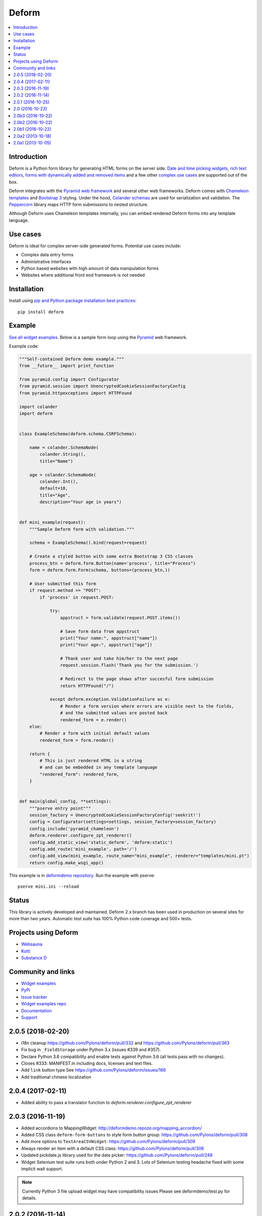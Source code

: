 Deform
======

.. image:: https://travis-ci.org/Pylons/deform.png?branch=master
        :target: https://travis-ci.org/Pylons/deform

.. image:: https://readthedocs.org/projects/deform/badge/?version=master
        :target: http://docs.pylonsproject.org/projects/deform/en/master/
        :alt: Master Documentation Status

.. image:: https://readthedocs.org/projects/deform/badge/?version=latest
        :target: http://docs.pylonsproject.org/projects/deform/en/latest/
        :alt: Latest Documentation Status

.. contents:: :local:


Introduction
------------

Deform is a Python form library for generating HTML forms on the server side.
`Date and time picking widgets <http://deformdemo.repoze.org/datetimeinput/>`_,
`rich text editors <http://deformdemo.repoze.org/richtext/>`_, `forms with
dynamically added and removed items
<http://deformdemo.repoze.org/sequence_of_mappings/>`_ and a few other `complex
use cases <http://deformdemo.repoze.org/>`_ are supported out of the box.

Deform integrates with the `Pyramid web framework <https://trypyramid.com/>`_
and several other web frameworks. Deform comes with `Chameleon templates
<https://chameleon.readthedocs.io/en/latest/>`_ and `Bootstrap 3
<http://getbootstrap.com>`_ styling. Under the hood, `Colander schemas
<https://github.com/Pylons/colander>`_ are used for serialization and
validation. The `Peppercorn <https://github.com/Pylons/peppercorn>`_ library
maps HTTP form submissions to nested structure.

Although Deform uses Chameleon templates internally, you can embed rendered
Deform forms into any template language.

Use cases
---------

Deform is ideal for complex server-side generated forms. Potential use cases
include:

* Complex data entry forms

* Administrative interfaces

* Python based websites with high amount of data manipulation forms

* Websites where additional front end framework is not needed

Installation
------------

Install using `pip and Python package installation best practices <https://packaging.python.org/en/latest/installing/>`_::

    pip install deform

Example
-------

`See all widget examples <http://deformdemo.repoze.org>`_. Below is a sample
form loop using the `Pyramid <http://trypyramid.com/>`_ web framework.

.. image:: https://github.com/Pylons/deform/raw/master/docs/example.png
    :width: 400px

Example code:

.. code-block:: python

    """Self-contained Deform demo example."""
    from __future__ import print_function

    from pyramid.config import Configurator
    from pyramid.session import UnencryptedCookieSessionFactoryConfig
    from pyramid.httpexceptions import HTTPFound

    import colander
    import deform


    class ExampleSchema(deform.schema.CSRFSchema):

        name = colander.SchemaNode(
            colander.String(),
            title="Name")

        age = colander.SchemaNode(
            colander.Int(),
            default=18,
            title="Age",
            description="Your age in years")


    def mini_example(request):
        """Sample Deform form with validation."""

        schema = ExampleSchema().bind(request=request)

        # Create a styled button with some extra Bootstrap 3 CSS classes
        process_btn = deform.form.Button(name='process', title="Process")
        form = deform.form.Form(schema, buttons=(process_btn,))

        # User submitted this form
        if request.method == "POST":
            if 'process' in request.POST:

                try:
                    appstruct = form.validate(request.POST.items())

                    # Save form data from appstruct
                    print("Your name:", appstruct["name"])
                    print("Your age:", appstruct["age"])

                    # Thank user and take him/her to the next page
                    request.session.flash('Thank you for the submission.')

                    # Redirect to the page shows after succesful form submission
                    return HTTPFound("/")

                except deform.exception.ValidationFailure as e:
                    # Render a form version where errors are visible next to the fields,
                    # and the submitted values are posted back
                    rendered_form = e.render()
        else:
            # Render a form with initial default values
            rendered_form = form.render()

        return {
            # This is just rendered HTML in a string
            # and can be embedded in any template language
            "rendered_form": rendered_form,
        }


    def main(global_config, **settings):
        """pserve entry point"""
        session_factory = UnencryptedCookieSessionFactoryConfig('seekrit!')
        config = Configurator(settings=settings, session_factory=session_factory)
        config.include('pyramid_chameleon')
        deform.renderer.configure_zpt_renderer()
        config.add_static_view('static_deform', 'deform:static')
        config.add_route('mini_example', path='/')
        config.add_view(mini_example, route_name="mini_example", renderer="templates/mini.pt")
        return config.make_wsgi_app()

This example is in `deformdemo repository <http://github.com/Pylons/deformdemo/>`_. Run the example with pserve::

     pserve mini.ini --reload

Status
------

This library is actively developed and maintained. Deform 2.x branch has been used in production on several sites for more than two years. Automatic test suite has 100% Python code coverage and 500+ tests.

Projects using Deform
---------------------

* `Websauna <https://websauna.org/>`_

* `Kotti <http://kotti.pylonsproject.org/>`_

* `Substance D <http://www.substanced.net/>`_

Community and links
-------------------

* `Widget examples <http://deformdemo.repoze.org>`_

* `PyPi <https://pypi.python.org/pypi/deform>`_

* `Issue tracker <http://github.com/Pylons/deform/issues>`_

* `Widget examples repo <https://github.com/Pylons/deformdemo/>`_

* `Documentation <http://docs.pylonsproject.org/projects/deform/en/latest/>`_

* `Support <https://pylonsproject.org/community-support.html>`_


2.0.5 (2018-02-20)
------------------

- i18n cleanup https://github.com/Pylons/deform/pull/332 and https://github.com/Pylons/deform/pull/363

- Fix bug in ``_FieldStorage`` under Python 3.x (issues #339 and #357).

- Declare Python 3.6 compatibility and enable tests against Python 3.6 (all tests pass with no changes).

- Closes #333: MANIFEST.in including docs, licenses and text files.

- Add ``link`` button type See https://github.com/Pylons/deform/issues/166

- Add traditional chinese localization

2.0.4 (2017-02-11)
------------------

- Added ability to pass a translator function to `deform.renderer.configure_zpt_renderer`


2.0.3 (2016-11-19)
------------------

- Added accordions to MappingWidget: http://deformdemo.repoze.org/mapping_accordion/

- Added CSS class ``deform-form-buttons`` to style form button group: https://github.com/Pylons/deform/pull/308

- Add more options to ``TextAreaCSVWidget``: https://github.com/Pylons/deform/pull/309

- Always render an item with a default CSS class: https://github.com/Pylons/deform/pull/306

- Updated pickdate.js library used for the date picker: https://github.com/Pylons/deform/pull/248

- Widget Selenium test suite runs both under Python 2 and 3. Lots of Selenium testing headache fixed with some implicit wait support.

.. note ::

    Currently Python 3 file upload widget may have compatibility issues Please see deformdemo/test.py for details.

2.0.2 (2016-11-14)
------------------

- Fix regression of ``<select>`` widget default values not honoured

- Updated Select2 widget JavaScript

2.0.1 (2016-10-25)
------------------

- Drop support for Python 2.6.

- Documentation reorganization and clean up to conform with Pylons Project
  projects.

- Fix select and select2 widget templates failing on Python 3.x

2.0 (2016-10-23)
----------------

- Release polish


2.0b3 (2016-10-22)
------------------

- Update demos and add standalone mini example

2.0b2 (2016-10-22)
------------------

- Fix README on PyPi

2.0b1 (2016-10-22)
------------------

- Updated bootstrap to 3.3.6.

- Fix dateparts.pt and datetimeinput.pt for changes in bootstrap v3.0.3.
  (The culprit is boostrap commit
  `853b69f <https://github.com/twbs/bootstrap/commit/853b69f2d>`_.)

- Make ``dateinput`` work again by using the fixed name "date" as expected
  by the pstruct schema.  See https://github.com/Pylons/deform/pull/221.

- Changed ``ISO8601_REGEX`` import to match change in colander

- Add support for Python 3.4, PyPy3.

- Raise ``Invalid`` rather than other errors when deserializing broken
  or malicious pstructs with invalid types.  See
  https://github.com/Pylons/deform/pull/203

- Read a time widget.

- Fix a bug in the DateInputWidget.  See
  https://github.com/Pylons/deform/pull/192.

- Ensured that ``None`` would not show up as a css class name in rendered
  template output.  See https://github.com/Pylons/deform/pull/191

  we now use dashed-names (e.g. ``deform-seq``).  A full list of changes is
  below::

    Old                               New

    deformClosebutton                 deform-closebutton
    deformFileupload                  deform-file-upload
    deformFormFieldset                deform-form-fieldset
    deformInsertBefore                deform-insert-before
    deformOrderbutton                 deform-orderbutton
    deformProto                       deform-proto
    deformReplaces                    deform-replaces
    deformSeq                         deform-seq
    deformSeqAdd                      deform-seq-add
    deformSeqContainer                deform-seq-container
    deformSeqItem                     deform-seq-item
    deformSet-item                    deform-set-item
    errorMsg                          error-msg
    errorMsgLbl                       error-msg-lbl

- Fixed handling of buttons in nested sequences.
  See https://github.com/Pylons/deform/issues/197

- Upload widget is themed like Bootstrap https://github.com/Pylons/deform/pull/280

- Select widget handles the mixture of strings and ints https://github.com/Pylons/deform/pull/300/ and https://github.com/Pylons/deform/pull/299

- Have the button css_class override the default button class. This is
  backwards-incompatible and will require users of css_class to add a
  btn-default/btn-primary class to the css_class.

- Simplified Chinese translation https://github.com/Pylons/deform/pull/274

- Don't cause unnecessary JavaScript calls on page load https://github.com/Pylons/deform/pull/267/

- Allow override Button Bootstap CSS styles https://github.com/Pylons/deform/pull/251

2.0a2 (2013-10-18)
------------------

- ``PasswordWidget`` and ``CheckedPasswordWidget`` have grown an additional
  argument/attribute named ``redisplay``, which controls what happens on a
  validation failure of a form involving such a field.  If ``redisplay`` is
  ``True`` (the default), the password will be re-rendered into the form when
  the form is re-rendered after validation failure.  If ``redisplay`` is
  ``False``, the password will not be re-rendered into the form.  The default
  is ``False``, which means that, as of this release, passwords will not
  be redisplayed; this changes the default behavior wrt previous releases.
  Values typed into password fields are not redisplayed by default during
  validation failure, as a security measure (the value winds up in browser
  history).  Use ``PasswordWidget(redisplay=True)`` or
  ``CheckedPasswordWidget(redisplay=True)`` to make these widgets redisplay
  passwords on validation failures, matching the old behavior.

- When using the default Chameleon template renderer, template names can now
  be "asset specifications" e.g. ``mypackage:subdir1/subdir2/mytemplate.pt``
  instead of extensionless paths relative to a search path.  When
  template names are specified as asset specifications, the
  ``pkg_resources.resource_filename`` API is used to dereference them
  into an actual file path.

2.0a1 (2013-10-05)
------------------

This is an alpha release of Deform v2.  Deform v2 is backwards incompatible
with Deform v1.  It requires the use of Twitter Bootstrap v3, whereas
deform v1 did not require Bootstrap.

A demonstration site that shows Deform 2 in action exists at
http://deform2demo.repoze.org.

Both Deform 1 and Deform 2 will be maintained going forward.  If you wish
to continue using Deform 1, because you cannot upgrade, or cannot depend on
Bootstrap 3, please pin your deform distribution requirement to
something below 2.0a1, e.g. ``deform<=1.999``.

This first alpha release is missing formal documentation updates.  Apologies,
we needed to get a release out onto PyPI, as not having one is holding back
the development of a number of platforms and applications that depend on the
changes in v2+.  Documentation updates will be forthcoming over the lifetime
of future alpha/beta releases.  However, below is a list of known issues that
need to be addressed to make a final release of Deform 2, as well as
information about new features, and migration notes.  You may also be
able to make use of the demo site at http://deform2demo.repoze.org to divine
how things have changed, and what CSS and JavaScript resources you'll need
to include in your pages to make use of this release.

TODO

- docs
- decide how to explain form.css (include in requirements or?)
- horizontal/inline forms + structural things
- assets for templates: deform should provide a tool to resolve that?
- placeholder support for all textual inputs (and required/maxlength
  see also https://github.com/Pylons/deform/pull/116)
- display help-blocks for readonly fields?
- maybe readonly should be a property of the schema, not the widget.
- consider whether "style"/"css_class" on multi-input widgets should apply to
  a container or each element.
- audit use of e.g. string:${css_class} so we don't see unexpected class="None"
  in widget rendering output.
- some sort of test for mapping_item input_prepend/input_append
- Currently description shows up as both tooltip of label and as help-block.
  Maybe make these two things separate or at least don't show them both using
  the same value.
- normalize CSS class names to deform-foo rather than deformFoo
- sequence_of_sequences: js that processes close/order buttons has to
  be less promiscuous (it uses e.g. "find"); symptom: buttons
  appear/disappear, act on the wrong element, etc... ugh 2013/10/05
  cannot replicate, but still believe there may be an issue, but
  maybe iElectric fixed it

NICE TO HAVE

- structural widget (mapping_item.pt) - do we need that or not or what? +
  add a demo
- prepend/append t.bootstrap stuff
- https://github.com/Pylons/deform/pull/116#issuecomment-23210460
- group demos by widget type
- handle ajax demo more UX friendly
- Put drag handles in panel headers: https://github.com/Pylons/deform/issues/180

NEW FEATURES:

- input_prepend/input_append in mapping_item widget.
- field.parent
- field.get_root
- inline attr of checkboxchoice and radiochoice widgets (see
  https://github.com/Pylons/deform/pull/182)
- http://deform2demo.repoze.org/

MIGRATION NOTES:

- removed deprecated `height, width, skin, theme` parameters from RichTextWidget
  (use "options" instead)
- removed deprecated `render_initial_item` from SequenceWidget
- removed deprecated deform.Set (use colander.Set instead)
- DateInputWidget renamed parameter `dateFormat` to `format` (dateFormat
  now unsupported).
- DateTimeInputWidget now renders as two fields: one for a date and one
  for a time, using pickadate.
- We no longer bother trying to use the native datetimeinput widget on any
  browser, because the support is so spotty.
- DateTimeInputWidget takes two options now: date_options and time_options
  instead of a single options dictionary.  The options are pickadate
  date/time options respectively.
- It is no longer possible to do DateTimeWidget().options['a'] = 'foo'
  or DateTimeWidget().date_options['a'] = 'foo'.  If you need to change
  options imperatively, set the entire .options/.date_options dictionary.
- merged TypeaheadInputWidget to AutocompleteInputWidget (removed delay
  parameter)
- AutocompleteInputWidget now accepts string type for "values"
- widgets no longer accepts "size" (instead use style="width: x"), except
  SelectWidget (it means the size of the dropdown)
- get_widget_resources now returns asset specifications rather than
  deform-static-relative paths
- deform 2.0 requires users to manually load TB 3.0 and jquery 2.0
- required labels no longer insert an asterisk inside a <span class="req">
  inside themselves.  instead the label element has a required class
  if the field is required; use form.css to display this as an asterisk.
- min_length of AutocompleteInputWidget now defaults to 1 (was 2)


